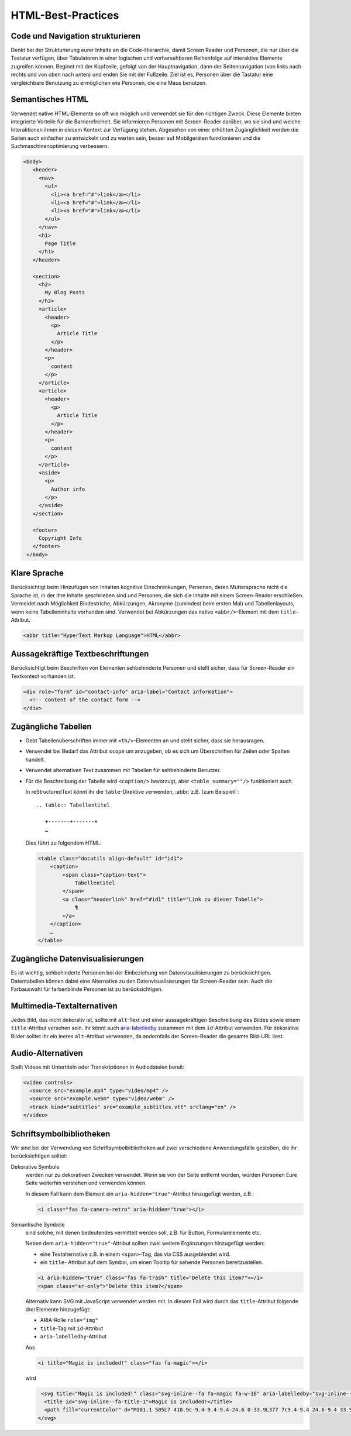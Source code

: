 HTML-Best-Practices
===================

Code und Navigation strukturieren
---------------------------------

Denkt bei der Strukturierung eurer Inhalte an die Code-Hierarchie, damit
Screen Reader und Personen, die nur über die Tastatur verfügen, über Tabulatoren
in einer logischen und vorhersehbaren Reihenfolge auf interaktive Elemente
zugreifen können. Beginnt mit der Kopfzeile, gefolgt von der Hauptnavigation,
dann der Seitennavigation (von links nach rechts und von oben nach unten) und
enden Sie mit der Fußzeile. Ziel ist es, Personen über die Tastatur eine
vergleichbare Benutzung zu ermöglichen wie Personen, die eine Maus benutzen.

Semantisches HTML
-----------------

Verwendet native HTML-Elemente so oft wie möglich und verwendet sie für den
richtigen Zweck. Diese Elemente bieten integrierte Vorteile für die
Barrierefreiheit. Sie informieren Personen mit Screen-Reader darüber, wo sie
sind und welche Interaktionen ihnen in diesem Kontext zur Verfügung stehen.
Abgesehen von einer erhöhten Zugänglichkeit werden die Seiten auch einfacher zu
entwickeln und zu warten sein, besser auf Mobilgeräten funktionieren und die
Suchmaschinenoptimierung verbessern.

.. code-block:: html

     <body>
        <header>
          <nav>
            <ul>
              <li><a href="#">link</a></li>
              <li><a href="#">link</a></li>
              <li><a href="#">link</a></li>
            </ul>
          </nav>
          <h1>
            Page Title
          </h1>
        </header>

        <section>
          <h2>
            My Blog Posts
          </h2>
          <article>
            <header>
              <p>
                Article Title
              </p>
            </header>
            <p>
              content
            </p>
          </article>
          <article>
            <header>
              <p>
                Article Title
              </p>
            </header>
            <p>
              content
            </p>
          </article>
          <aside>
            <p>
              Author info
            </p>
          </aside>
        </section>

        <footer>
          Copyright Info
        </footer>
      </body>

Klare Sprache
-------------

Berücksichtigt beim Hinzufügen von Inhalten kognitive Einschränkungen,
Personen, deren Muttersprache nicht die Sprache ist, in der Ihre Inhalte
geschrieben sind und Personen, die sich die Inhalte mit einem Screen-Reader
erschließen. Vermeidet nach Möglichkeit Bindestriche, Abkürzungen, Akronyme
(zumindest beim ersten Mal) und Tabellenlayouts, wenn keine Tabelleninhalte
vorhanden sind. Verwendet bei Abkürzungen das native ``<abbr/>``-Element mit dem
``title``-Attribut.

.. code:: html

    <abbr title="HyperText Markup Language">HTML</abbr>

Aussagekräftige Textbeschriftungen
----------------------------------

Berücksichtigt beim Beschriften von Elementen sehbehinderte Personen und stellt
sicher, dass für Screen-Reader ein Textkontext vorhanden ist.

.. code-block:: html

    <div role="form" id="contact-info" aria-label="Contact information">
      <!-- content of the contact form -->
    </div>

Zugängliche Tabellen
--------------------

* Gebt Tabellenüberschriften immer mit ``<th/>``-Elementen an und stellt sicher,
  dass sie herausragen.
* Verwendet bei Bedarf das Attribut ``scope`` um anzugeben, ob es sich um
  Überschriften für Zeilen oder Spalten handelt.
* Verwendet alternativen Text zusammen mit Tabellen für sehbehinderte Benutzer.
* Für die Beschreibung der Tabelle wird ``<caption/>`` bevorzugt, aber
  ``<table summary=""/>`` funktioniert auch.

  In reStructuredText könnt ihr die ``table``-Direktive verwenden, :abbr:`z.B.
  (zum Beispiel)`::

    .. table:: Tabellentitel

       +-------+-------+
       …

  Dies führt zu folgendem HTML:

  .. code-block:: html

    <table class="docutils align-default" id="id1">
        <caption>
            <span class="caption-text">
                Tabellentitel
            </span>
            <a class="headerlink" href="#id1" title="Link zu dieser Tabelle">
                ¶
            </a>
        </caption>
        …
    </table>

Zugängliche Datenvisualisierungen
---------------------------------

Es ist wichtig, sehbehinderte Personen bei der Einbeziehung von
Datenvisualisierungen zu berücksichtigen. Datentabellen können dabei eine
Alternative zu den Datenvisualisierungen für Screen-Reader sein. Auch die
Farbauswahl für farbenblinde Personen ist zu berücksichtigen.

Multimedia-Textalternativen
---------------------------

Jedes Bild, das nicht dekorativ ist, sollte mit ``alt``-Text und einer
aussagekräftigen Beschreibung des Bildes sowie einem ``title``-Attribut versehen
sein. Ihr könnt auch `aria-labelledby
<https://developer.mozilla.org/en-US/docs/Web/Accessibility/ARIA/ARIA_Techniques/Using_the_aria-labelledby_attribute>`_
zusammen mit dem ``id``-Attribut verwenden.
Für dekorative Bilder solltet ihr ein leeres ``alt``-Attribut verwenden, da
andernfalls der Screen-Reader die gesamte Bild-URL liest.

Audio-Alternativen
------------------

Stellt Videos mit Untertiteln oder Transkriptionen in Audiodateien bereit:

.. code-block:: html

    <video controls>
      <source src="example.mp4" type="video/mp4" />
      <source src="example.webm" type="video/webm" />
      <track kind="subtitles" src="example_subtitles.vtt" srclang="en" />
    </video>

Schriftsymbolbibliotheken
-------------------------

Wir sind bei der Verwendung von Schriftsymbolbibliotheken auf zwei verschiedene
Anwendungsfälle gestoßen, die ihr berücksichtigen solltet:

Dekorative Symbole
    werden nur zu dekorativen Zwecken verwendet. Wenn sie von der Seite entfernt
    würden, würden Personen Eure Seite weiterhin verstehen und verwenden
    können.

    In diesem Fall kann dem Element ein ``aria-hidden="true"``-Attribut
    hinzugefügt werden, z.B.:

    .. code-block:: html

        <i class="fas fa-camera-retro" aria-hidden="true"></i>

Semantische Symbole
    sind solche, mit denen bedeutendes vermittelt werden soll, z.B. für Button,
    Formularelemente etc.

    Neben dem ``aria-hidden="true"``-Attribut sollten zwei weitere Ergänzungen
    hinzugefügt werden:
  
    * eine Textalternative z.B. in einem ``<span>``-Tag, das via CSS ausgeblendet
      wird.
    * ein ``title``- Attribut auf dem Symbol, um einen Tooltip für sehende
      Personen bereitzustellen.

    .. code-block:: html

        <i aria-hidden="true" class="fas fa-trash" title="Delete this item?"></i>
        <span class="sr-only">"Delete this item?</span>

    Alternativ kann SVG mit JavaScript verwendet werden mit. In diesem Fall wird
    durch das ``title``-Attribut folgende drei Elemente hinzugefügt:
    
    * ARIA-Rolle ``role="img"``
    * ``title``-Tag mit ``id``-Attribut
    * ``aria-labelledby``-Attribut

    Aus

    .. code-block:: html

        <i title="Magic is included!" class="fas fa-magic"></i>

    wird

    .. code-block:: html

         <svg title="Magic is included!" class="svg-inline--fa fa-magic fa-w-16" aria-labelledby="svg-inline--fa-title-1" data-fa-i2svg="" data-prefix="fas" data-icon="magic" role="img" xmlns="http://www.w3.org/2000/svg" viewBox="0 0 512 512">
          <title id="svg-inline--fa-title-1">Magic is included!</title>
          <path fill="currentColor" d="M101.1 505L7 410.9c-9.4-9.4-9.4-24.6 0-33.9L377 7c9.4-9.4 24.6-9.4 33.9 0l94.1 94.1c9.4 9.4 9.4 24.6 0 33.9L135 505c-9.3 9.3-24.5 9.3-33.9 0zM304 159.2l48.8 48.8 89.9-89.9-48.8-48.8-89.9 89.9zM138.9 39.3l-11.7 23.8-26.2 3.8c-4.7.7-6.6 6.5-3.2 9.8l19 18.5-4.5 26.1c-.8 4.7 4.1 8.3 8.3 6.1L144 115l23.4 12.3c4.2 2.2 9.1-1.4 8.3-6.1l-4.5-26.1 19-18.5c3.4-3.3 1.5-9.1-3.2-9.8L160.8 63l-11.7-23.8c-2-4.1-8.1-4.1-10.2.1zm97.7-20.7l-7.8 15.8-17.5 2.6c-3.1.5-4.4 4.3-2.1 6.5l12.6 12.3-3 17.4c-.5 3.1 2.8 5.5 5.6 4L240 69l15.6 8.2c2.8 1.5 6.1-.9 5.6-4l-3-17.4 12.6-12.3c2.3-2.2 1-6.1-2.1-6.5l-17.5-2.5-7.8-15.8c-1.4-3-5.4-3-6.8-.1zm-192 0l-7.8 15.8L19.3 37c-3.1.5-4.4 4.3-2.1 6.5l12.6 12.3-3 17.4c-.5 3.1 2.8 5.5 5.6 4L48 69l15.6 8.2c2.8 1.5 6.1-.9 5.6-4l-3-17.4 12.6-12.3c2.3-2.2 1-6.1-2.1-6.5l-17.5-2.5-7.8-15.8c-1.4-3-5.4-3-6.8-.1zm416 223.5l-7.8 15.8-17.5 2.5c-3.1.5-4.4 4.3-2.1 6.5l12.6 12.3-3 17.4c-.5 3.1 2.8 5.5 5.6 4l15.6-8.2 15.6 8.2c2.8 1.5 6.1-.9 5.6-4l-3-17.4 12.6-12.3c2.3-2.2 1-6.1-2.1-6.5l-17.5-2.5-7.8-15.8c-1.4-2.8-5.4-2.8-6.8 0z"></path>
        </svg>

.. seealso::
    * `Font Awesome Accessibility
      <https://fontawesome.com/how-to-use/on-the-web/other-topics/accessibility>`_

